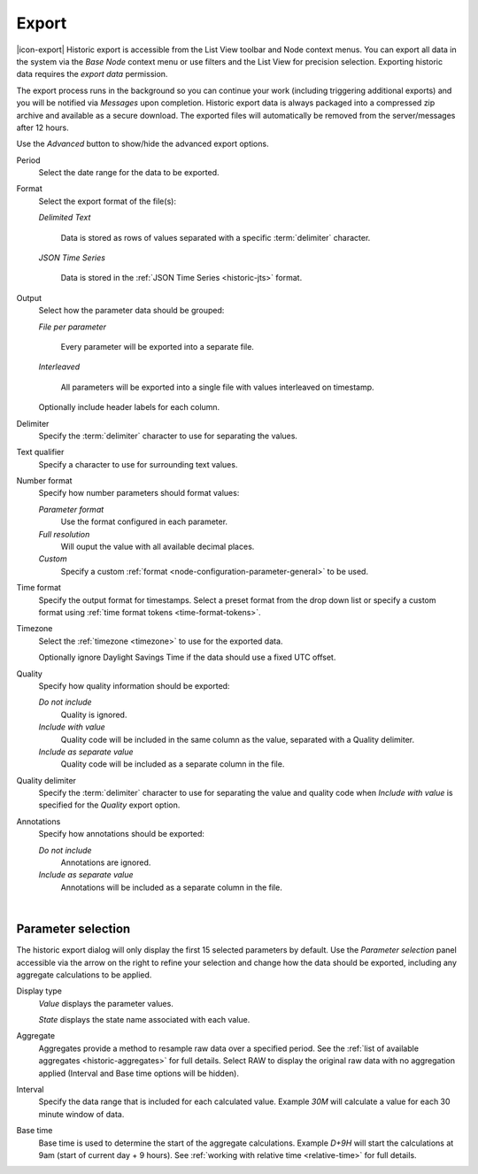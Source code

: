 .. meta::
   :description: Historic export is accessible from the List View toolbar and Node context menus. Exporting historic data requires the export data permission. The export process runs in the background so you can continue your work (including triggering additional exports). You will be notified via Messages upon completion. 

.. _historic-export:

Export
======

|icon-export| Historic export is accessible from the List View toolbar and Node context menus. You can export all data in the system via the *Base Node* context menu or use filters and the List View for precision selection. Exporting historic data requires the *export data* permission.

The export process runs in the background so you can continue your work (including triggering additional exports) and you will be notified via *Messages* upon completion. Historic export data is always packaged into a compressed zip archive and available as a secure download. The exported files will automatically be removed from the server/messages after 12 hours.

Use the *Advanced* button to show/hide the advanced export options.

.. raw:: latex

    \vspace{-10pt}

.. only:: not latex

    .. image:: historic_export.jpg
        :scale: 50 %

    | 

.. only:: latex
    
    | 

    .. image:: historic_export.jpg
        :scale: 100 %

Period
    Select the date range for the data to be exported.

Format
    Select the export format of the file(s):

    *Delimited Text* 

        Data is stored as rows of values separated with a specific :term:`delimiter` character.

    *JSON Time Series*

        Data is stored in the :ref:`JSON Time Series <historic-jts>` format. 
        
Output
    Select how the parameter data should be grouped:

    *File per parameter*

        Every parameter will be exported into a separate file.

    *Interleaved*

        All parameters will be exported into a single file with values interleaved on timestamp.

    Optionally include header labels for each column.

Delimiter
    Specify the :term:`delimiter` character to use for separating the values.

Text qualifier
    Specify a character to use for surrounding text values.

Number format
    Specify how number parameters should format values:

    *Parameter format*
        Use the format configured in each parameter.

    *Full resolution*
        Will ouput the value with all available decimal places.

    *Custom*
        Specify a custom :ref:`format <node-configuration-parameter-general>` to be used.

Time format
    Specify the output format for timestamps. Select a preset format from the drop down list or specify a custom format using :ref:`time format tokens <time-format-tokens>`.

Timezone
    Select the :ref:`timezone <timezone>` to use for the exported data.

    Optionally ignore Daylight Savings Time if the data should use a fixed UTC offset.

Quality
    Specify how quality information should be exported:

    *Do not include*
        Quality is ignored.

    *Include with value*
        Quality code will be included in the same column as the value, separated with a Quality delimiter.

    *Include as separate value*
        Quality code will be included as a separate column in the file.

Quality delimiter
    Specify the :term:`delimiter` character to use for separating the value and quality code when *Include with value* is specified for the *Quality* export option.

Annotations
    Specify how annotations should be exported:

    *Do not include*
        Annotations are ignored.

    *Include as separate value*
        Annotations will be included as a separate column in the file.

| 

Parameter selection
--------------------
The historic export dialog will only display the first 15 selected parameters by default. 
Use the *Parameter selection* panel accessible via the arrow on the right to refine your selection and change how the data should be exported, including any aggregate calculations to be applied.

.. raw:: latex

    \vspace{-10pt}

.. only:: not latex

    .. image:: ../historic_parameter_selection.jpg
        :scale: 50 %

    | 

.. only:: latex
    
    | 

    .. image:: ../historic_parameter_selection.jpg
        :scale: 40 %

Display type
    *Value* displays the parameter values.
    
    *State* displays the state name associated with each value.
Aggregate
    Aggregates provide a method to resample raw data over a specified period. See the :ref:`list of available aggregates <historic-aggregates>` for full details. Select RAW to display the original raw data with no aggregation applied (Interval and Base time options will be hidden).
Interval
    Specify the data range that is included for each calculated value. Example *30M* will calculate a value for each 30 minute window of data.
Base time
    Base time is used to determine the start of the aggregate calculations. Example *D+9H* will start the calculations at 9am (start of current day + 9 hours). See :ref:`working with relative time <relative-time>` for full details.

